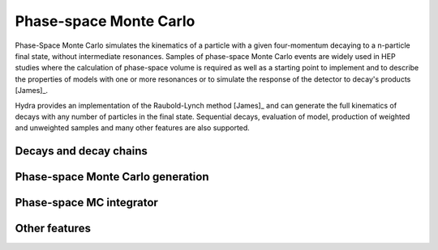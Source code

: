 Phase-space Monte Carlo
=======================
Phase-Space Monte Carlo simulates the kinematics of a particle with a given four-momentum
decaying to a n-particle final state, without intermediate resonances. Samples 
of phase-space Monte Carlo events are widely used in HEP studies where 
the calculation of phase-space volume is required as well as a starting point to implement and to describe the properties of models with one or more resonances or to simulate the response of the detector to decay's products [James]_. 

Hydra provides an implementation of the Raubold-Lynch method [James]_
and can generate the full kinematics of decays with any number of particles in the final state.
Sequential decays, evaluation of model, production of weighted and unweighted samples and many other features are also supported.


Decays and decay chains
-----------------------


Phase-space Monte Carlo generation
----------------------------------


Phase-space MC integrator
-------------------------

Other features
--------------